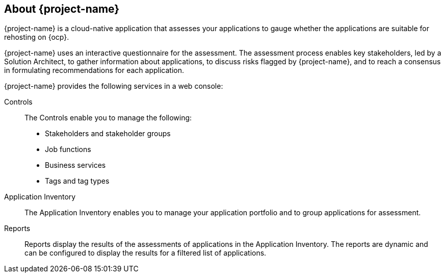 // Module included in the following assemblies:
//
// * documentation/doc-installing-and-using-tackle/master.adoc

[id="about-pathfinder_{context}"]
== About {project-name}

{project-name} is a cloud-native application that assesses your applications to gauge whether the applications are suitable for rehosting on {ocp}.

{project-name} uses an interactive questionnaire for the assessment. The assessment process enables key stakeholders, led by a Solution Architect, to gather information about applications, to discuss risks flagged by {project-name}, and to reach a consensus in formulating recommendations for each application.

{project-name} provides the following services in a web console:

Controls::
The Controls enable you to manage the following:
* Stakeholders and stakeholder groups
* Job functions
* Business services
* Tags and tag types

Application Inventory::
The Application Inventory enables you to manage your application portfolio and to group applications for assessment.

Reports::
Reports display the results of the assessments of applications in the Application Inventory. The reports are dynamic and can be configured to display the results for a filtered list of applications.
